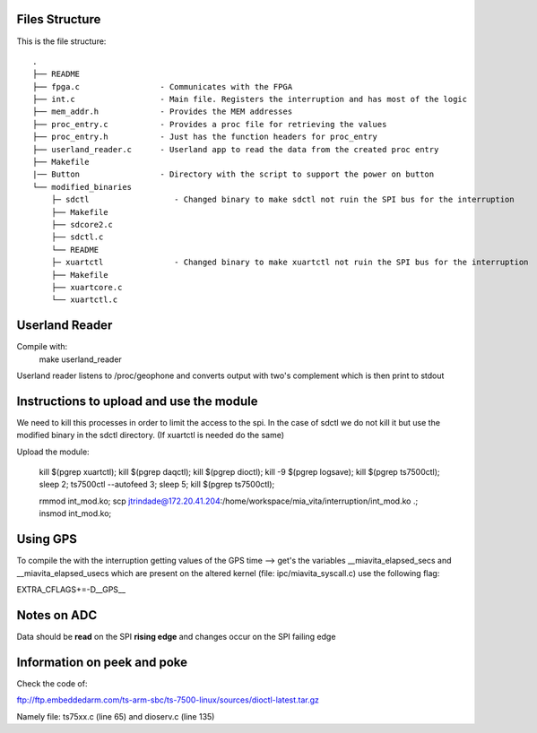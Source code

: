 Files Structure
===============
This is the file structure::

   .
   ├── README
   ├── fpga.c                 - Communicates with the FPGA
   ├── int.c                  - Main file. Registers the interruption and has most of the logic
   ├── mem_addr.h             - Provides the MEM addresses
   ├── proc_entry.c           - Provides a proc file for retrieving the values
   ├── proc_entry.h           - Just has the function headers for proc_entry
   ├── userland_reader.c      - Userland app to read the data from the created proc entry
   ├── Makefile
   |── Button                 - Directory with the script to support the power on button
   └── modified_binaries
       ├─ sdctl                  - Changed binary to make sdctl not ruin the SPI bus for the interruption
       ├── Makefile
       ├── sdcore2.c
       ├── sdctl.c
       └── README
       ├─ xuartctl               - Changed binary to make xuartctl not ruin the SPI bus for the interruption
       ├── Makefile
       ├── xuartcore.c
       └── xuartctl.c

Userland Reader
===============
Compile with:
   make userland_reader

Userland reader listens to /proc/geophone and converts output with two's complement which is then print to stdout

Instructions to upload and use the module
=========================================

We need to kill this processes in order to limit the access to the spi. In the case of sdctl we do not kill it but use the modified binary in the sdctl directory. (If xuartctl is needed do the same)

Upload the module:

   kill $(pgrep xuartctl); kill $(pgrep daqctl);  kill $(pgrep dioctl); kill -9 $(pgrep logsave); kill $(pgrep ts7500ctl); sleep 2; ts7500ctl --autofeed 3; sleep 5; kill $(pgrep ts7500ctl);

   rmmod int_mod.ko; scp jtrindade@172.20.41.204:/home/workspace/mia_vita/interruption/int_mod.ko .; insmod int_mod.ko;

Using GPS
=========

To compile the with the interruption getting values of the GPS time --> get's the variables __miavita_elapsed_secs and __miavita_elapsed_usecs which are present on the altered kernel (file: ipc/miavita_syscall.c) use the following flag:

EXTRA_CFLAGS+=-D__GPS__


Notes on ADC
============

Data should be **read** on the SPI **rising edge** and changes occur on the SPI failing edge

Information on peek and poke
============================

Check the code of:

ftp://ftp.embeddedarm.com/ts-arm-sbc/ts-7500-linux/sources/dioctl-latest.tar.gz

Namely file: ts75xx.c (line 65) and dioserv.c (line 135)
